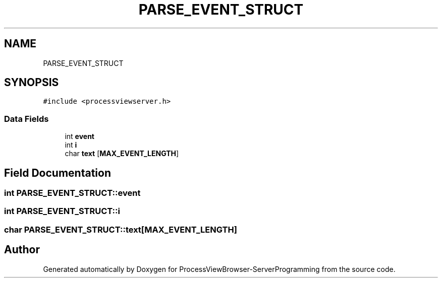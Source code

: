 .TH "PARSE_EVENT_STRUCT" 3 "Fri Jun 7 2019" "ProcessViewBrowser-ServerProgramming" \" -*- nroff -*-
.ad l
.nh
.SH NAME
PARSE_EVENT_STRUCT
.SH SYNOPSIS
.br
.PP
.PP
\fC#include <processviewserver\&.h>\fP
.SS "Data Fields"

.in +1c
.ti -1c
.RI "int \fBevent\fP"
.br
.ti -1c
.RI "int \fBi\fP"
.br
.ti -1c
.RI "char \fBtext\fP [\fBMAX_EVENT_LENGTH\fP]"
.br
.in -1c
.SH "Field Documentation"
.PP 
.SS "int PARSE_EVENT_STRUCT::event"

.SS "int PARSE_EVENT_STRUCT::i"

.SS "char PARSE_EVENT_STRUCT::text[\fBMAX_EVENT_LENGTH\fP]"


.SH "Author"
.PP 
Generated automatically by Doxygen for ProcessViewBrowser-ServerProgramming from the source code\&.

